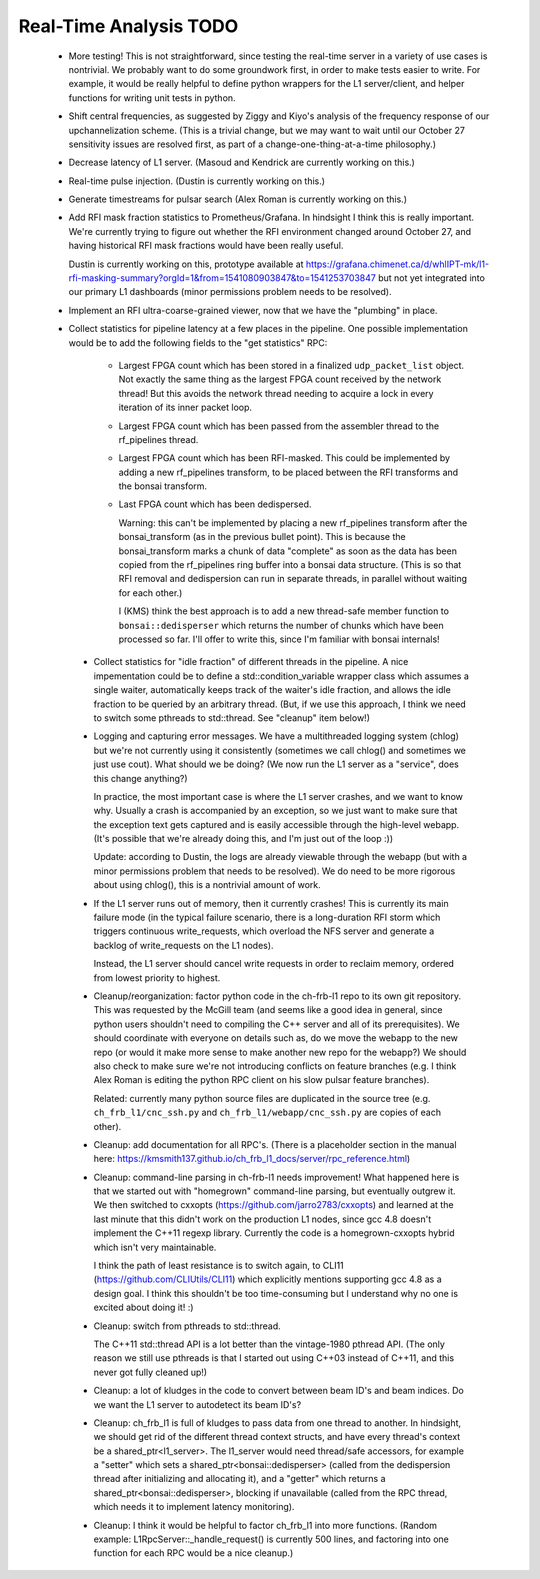 Real-Time Analysis TODO
=======================

 - More testing!  This is not straightforward, since testing the real-time server in a variety of
   use cases is nontrivial.  We probably want to do some groundwork first, in order to make tests 
   easier to write.  For example, it would be really helpful to define python wrappers for the L1 
   server/client, and helper functions for writing unit tests in python.

 - Shift central frequencies, as suggested by Ziggy and Kiyo's analysis of the frequency response
   of our upchannelization scheme.  (This is a trivial change, but we may want to wait until our
   October 27 sensitivity issues are resolved first, as part of a change-one-thing-at-a-time philosophy.)

 - Decrease latency of L1 server.  (Masoud and Kendrick are currently working on this.)

 - Real-time pulse injection.  (Dustin is currently working on this.)

 - Generate timestreams for pulsar search (Alex Roman is currently working on this.)

 - Add RFI mask fraction statistics to Prometheus/Grafana.  In hindsight I think this is really important.
   We're currently trying to figure out whether the RFI environment changed around October 27, and having
   historical RFI mask fractions would have been really useful.

   Dustin is currently working on this, prototype available at
   https://grafana.chimenet.ca/d/whlIPT-mk/l1-rfi-masking-summary?orgId=1&from=1541080903847&to=1541253703847
   but not yet integrated into our primary L1 dashboards (minor permissions problem needs to be resolved).

 - Implement an RFI ultra-coarse-grained viewer, now that we have the "plumbing" in place.

 - Collect statistics for pipeline latency at a few places in the pipeline.  One possible implementation
   would be to add the following fields to the "get statistics" RPC:

     - Largest FPGA count which has been stored in a finalized ``udp_packet_list`` object.  Not exactly
       the same thing as the largest FPGA count received by the network thread!  But this avoids the
       network thread needing to acquire a lock in every iteration of its inner packet loop.

     - Largest FPGA count which has been passed from the assembler thread to the rf_pipelines thread.

     - Largest FPGA count which has been RFI-masked.  This could be implemented by adding a new rf_pipelines
       transform, to be placed between the RFI transforms and the bonsai transform.

     - Last FPGA count which has been dedispersed.

       Warning: this can't be implemented by placing a new rf_pipelines transform after the bonsai_transform (as in
       the previous bullet point).  This is because the bonsai_transform marks a chunk of data "complete" as soon as 
       the data has been copied from the rf_pipelines ring buffer into a bonsai data structure.  (This is so that
       RFI removal and dedispersion can run in separate threads, in parallel without waiting for each other.)

       I (KMS) think the best approach is to add a new thread-safe member function to ``bonsai::dedisperser`` which	
       returns the number of chunks which have been processed so far.  I'll offer to write this, since I'm familiar
       with bonsai internals!

  - Collect statistics for "idle fraction" of different threads in the pipeline.  A nice impementation could be
    to define a std::condition_variable wrapper class which assumes a single waiter, automatically keeps track
    of the waiter's idle fraction, and allows the idle fraction to be queried by an arbitrary thread.  (But,
    if we use this approach, I think we need to switch some pthreads to std::thread.  See "cleanup" item below!)

  - Logging and capturing error messages.  We have a multithreaded logging system (chlog) but we're not
    currently using it consistently (sometimes we call chlog() and sometimes we just use cout).  What should
    we be doing?  (We now run the L1 server as a "service", does this change anything?)

    In practice, the most important case is where the L1 server crashes, and we want to know why.  Usually
    a crash is accompanied by an exception, so we just want to make sure that the exception text gets captured
    and is easily accessible through the high-level webapp.  (It's possible that we're already doing this, and
    I'm just out of the loop :))

    Update: according to Dustin, the logs are already viewable through the webapp (but with a minor permissions
    problem that needs to be resolved).  We do need to be more rigorous about using chlog(), this is a nontrivial
    amount of work.  

  - If the L1 server runs out of memory, then it currently crashes!  This is currently its main failure mode
    (in the typical failure scenario, there is a long-duration RFI storm which triggers continuous write_requests,
    which overload the NFS server and generate a backlog of write_requests on the L1 nodes).

    Instead, the L1 server should cancel write requests in order to reclaim memory, ordered from lowest priority
    to highest.

  - Cleanup/reorganization: factor python code in the ch-frb-l1 repo to its own git repository.  This was requested
    by the McGill team (and seems like a good idea in general, since python users shouldn't need to compiling the C++ server
    and all of its prerequisites).  We should coordinate with everyone on details such as, do we move the webapp to the
    new repo (or would it make more sense to make another new repo for the webapp?)  We should also check to make
    sure we're not introducing conflicts on feature branches (e.g. I think Alex Roman is editing the python RPC client
    on his slow pulsar feature branches).

    Related: currently many python source files are duplicated in the source tree (e.g. ``ch_frb_l1/cnc_ssh.py`` and
    ``ch_frb_l1/webapp/cnc_ssh.py`` are copies of each other).

  - Cleanup: add documentation for all RPC's.  (There is a placeholder section in the manual here: https://kmsmith137.github.io/ch_frb_l1_docs/server/rpc_reference.html)

  - Cleanup: command-line parsing in ch-frb-l1 needs improvement!  What happened here is that we started out with
    "homegrown" command-line parsing, but eventually outgrew it.  We then switched to cxxopts (https://github.com/jarro2783/cxxopts)
    and learned at the last minute that this didn't work on the production L1 nodes, since gcc 4.8 doesn't implement the C++11 regexp
    library.  Currently the code is a homegrown-cxxopts hybrid which isn't very maintainable.

    I think the path of least resistance is to switch again, to CLI11 (https://github.com/CLIUtils/CLI11) which
    explicitly mentions supporting gcc 4.8 as a design goal.  I think this shouldn't be too time-consuming but I
    understand why no one is excited about doing it!  :)

  - Cleanup: switch from pthreads to std::thread.

    The C++11 std::thread API is a lot better than the vintage-1980 pthread API.  (The only reason we still
    use pthreads is that I started out using C++03 instead of C++11, and this never got fully cleaned up!)

  - Cleanup: a lot of kludges in the code to convert between beam ID's and beam indices.  Do we want the
    L1 server to autodetect its beam ID's?

  - Cleanup: ch_frb_l1 is full of kludges to pass data from one thread to another.  In hindsight, we should
    get rid of the different thread context structs, and have every thread's context be a shared_ptr<l1_server>.
    The l1_server would need thread/safe accessors, for example a "setter" which sets a shared_ptr<bonsai::dedisperser>
    (called from the dedispersion thread after initializing and allocating it), and a "getter" which returns a
    shared_ptr<bonsai::dedisperser>, blocking if unavailable (called from the RPC thread, which needs it to
    implement latency monitoring).

  - Cleanup: I think it would be helpful to factor ch_frb_l1 into more functions.  (Random example: L1RpcServer::_handle_request() 
    is currently 500 lines, and factoring into one function for each RPC would be a nice cleanup.)

